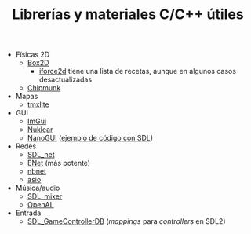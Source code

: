 #+title: Librerías y materiales C/C++ útiles
#+OPTIONS: html-postamble:nil toc:nil ^:{}
#+LANGUAGE: es


- Físicas 2D
  - [[https://box2d.org/][Box2D]]
    - [[https://www.iforce2d.net/b2dtut/][iforce2d]] tiene una lista de recetas, aunque en algunos casos desactualizadas
  - [[https://chipmunk-physics.net/][Chipmunk]]
- Mapas
  - [[https://github.com/fallahn/tmxlite][tmxlite]]
- GUI
  - [[https://github.com/ocornut/imgui][ImGui]]
  - [[https://github.com/Immediate-Mode-UI/Nuklear][Nuklear]]
  - [[https://github.com/mitsuba-renderer/nanogui][NanoGUI]] ([[https://github.com/dalerank/nanogui-sdl][ejemplo de código con SDL]])
- Redes
  - [[https://github.com/libsdl-org/SDL_net][SDL_net]]
  - [[http://enet.bespin.org/][ENet]] (más potente)
  - [[https://github.com/nathhB/nbnet][nbnet]]
  - [[https://think-async.com/Asio/][asio]]
- Música/audio
  - [[https://github.com/libsdl-org/SDL_mixer][SDL_mixer]]
  - [[https://openal.org/][OpenAL]]
- Entrada
  - [[https://github.com/gabomdq/SDL_GameControllerDB][SDL_GameControllerDB]] (/mappings/ para /controllers/ en SDL2)
  
